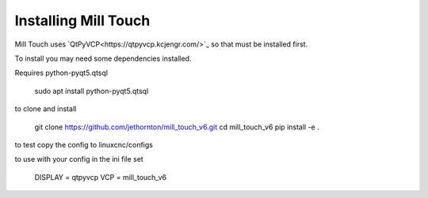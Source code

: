=====================
Installing Mill Touch
=====================

Mill Touch uses `QtPyVCP<https://qtpyvcp.kcjengr.com/>`_ so that must be
installed first.

To install you may need some dependencies installed.


Requires python-pyqt5.qtsql

    sudo apt install python-pyqt5.qtsql

to clone and install

    git clone https://github.com/jethornton/mill_touch_v6.git
    cd mill_touch_v6
    pip install -e .

to test copy the config to linuxcnc/configs

to use with your config in the ini file set

    DISPLAY = qtpyvcp
    VCP = mill_touch_v6

